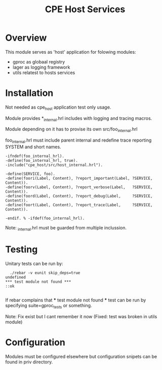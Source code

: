 
#+STARTUP: showall hidestars

#+OPTIONS: author:nil creator:nil
#+OPTIONS: toc:nil

#+TAGS: DOCS(d) CODING(c) TESTING(t) PLANING(p)

#+TITLE: CPE Host Services

* Overview
  This module serves as 'host' application for folowing modules:
  - gproc as globaal registry
  - lager as logging framework
  - utils relatest to hosts services


* Installation
  Not needed as cpe_host application test only usage.
 
  Module provides *_internal.hrl includes with logging and
  tracing macros.

  Module depending on it has to provise its own src/foo_internal.hrl

foo_internal.hrl must include parent internal and redefine trace 
reporting SYSTEM and short names.

#+BEGIN_SRC shell
-ifndef(foo_internal_hrl).
-define(foo_internal_hrl, true).
-include("cpe_host/src/host_internal.hrl").

-define(SERVICE, foo).
-define(foori(Label, Content), ?report_important(Label, ?SERVICE, Content)).
-define(foorv(Label, Content), ?report_verbose(Label,   ?SERVICE, Content)).
-define(foord(Label, Content), ?report_debug(Label,     ?SERVICE, Content)).
-define(foort(Label, Content), ?report_trace(Label,     ?SERVICE, Content)).

-endif. % -ifdef(foo_internal_hrl).
#+END_SRC

Note: _internal.hrl must be guarded from multiple inclussion.


* Testing 
  
  Unitary tests can be run by:
#+BEGIN_SRC shell
  ./rebar -v eunit skip_deps=true
undefined
*** test module not found ***
::ok

#+END_SRC

  If rebar complains that *** test module not found *** test
  can be run by specifying suite=gproc_tests or something.

  Note: Fix exist but I cant remember it now (Fixed: test was broken in utils module)

* Configuration
  Modules must be configured elsewhere but configuration snipets can
  be found in priv directory.


